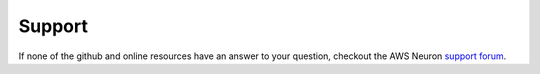 Support
=======

If none of the github and online resources have an answer to your
question, checkout the AWS Neuron `support
forum <https://forums.aws.amazon.com/forum.jspa?forumID=355>`__. 

.. |image| image:: images/neuron-devflow.jpg
   :width: 600
   :alt: Neuron developer flow